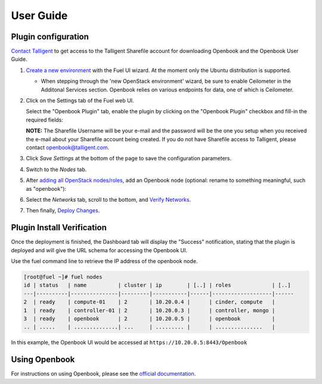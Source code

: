 .. _user_guide:

User Guide
==========

.. _plugin_configuration:

Plugin configuration
--------------------

`Contact Talligent <mailto:openbook@talligent.com>`_ to get access to the 
Talligent Sharefile account for downloading Openbook and the Openbook User Guide.

#. `Create a new environment <https://docs.mirantis.com/openstack/fuel/fuel-7.0/user-guide.html#launch-wizard-to-create-new-environment>`_
   with the Fuel UI wizard.  At the moment only the Ubuntu distribution is supported.

   * When stepping through the 'new OpenStack environment' wizard, be sure to enable 
     Ceilometer in the Additonal Services section. Openbook relies on various endpoints 
     for data, one of which is Ceilometer. 
    
     .. image:: _static/ceilometer-select_s.png
        :alt: A screenshot of the Install Ceilometer step
    
#. Click on the Settings tab of the Fuel web UI.

   Select the "Openbook Plugin" tab, enable the plugin by clicking on the
   "Openbook Plugin" checkbox and fill-in the required fields:

   .. image:: _static/plugin-openbook-config_s.png
      :alt: A screenshot of the Openbook Plugin settings UI for 7.0
      :scale: 90%

   **NOTE:** The Sharefile Username will be your e-mail and the password will be the one you setup
   when you received the e-mail about your Sharefile account being created. If you do not
   have Sharefile access to Talligent, please contact openbook@talligent.com.

#. Click *Save Settings* at the bottom of the page to save the configuration parameters.

#. Switch to the *Nodes* tab.

#. After `adding all OpenStack nodes/roles <https://docs.mirantis.com/openstack/fuel/fuel-7.0/user-guide.html#add-nodes-ug>`_,
   add an Openbook node (optional: rename to something meaningful, such as "openbook"):
   
   .. image:: _static/openbook-node.png
      :alt: A screenshot of the Openbook host name
      :scale: 90%

#. Select the *Networks* tab, scroll to the bottom, and `Verify Networks <https://docs.mirantis.com/openstack/fuel/fuel-7.0/user-guide.html#verify-networks>`_.

#. Then finally, `Deploy Changes <https://docs.mirantis.com/openstack/fuel/fuel-7.0/user-guide.html#deploy-changes>`_.

.. _plugin_install_verification:

Plugin Install Verification
---------------------------

Once the deployment is finished, the Dashboard tab will display the "Success" notification, stating that
the plugin is deployed and will give the URL schema for accessing the Openbook UI.

.. image:: _static/deployment-success.png
   :alt: A screenshot of the Dashboard Success notification
   :scale: 90%

Use the fuel command line to retrieve the IP address of the openbook node.

.. _retrieve-ip: 

.. code:: bash

    [root@fuel ~]# fuel nodes
    id | status   | name          | cluster | ip        | [..] | roles             | [..] 
    ---|----------|---------------|---------|-----------|------|-------------------|------
    2  | ready    | compute-01    | 2       | 10.20.0.4 |      | cinder, compute   |      
    1  | ready    | controller-01 | 2       | 10.20.0.3 |      | controller, mongo |      
    3  | ready    | openbook      | 2       | 10.20.0.5 |      | openbook          |      
    .. | .....    | ..............| ...     | ......... |      | ...............   |      

In this example, the Openbook UI would be accessed at ``https://10.20.0.5:8443/Openbook``

Using Openbook
--------------

For instructions on using Openbook, please see the `official documentation <https://talligent.sharefile.com/>`_.
